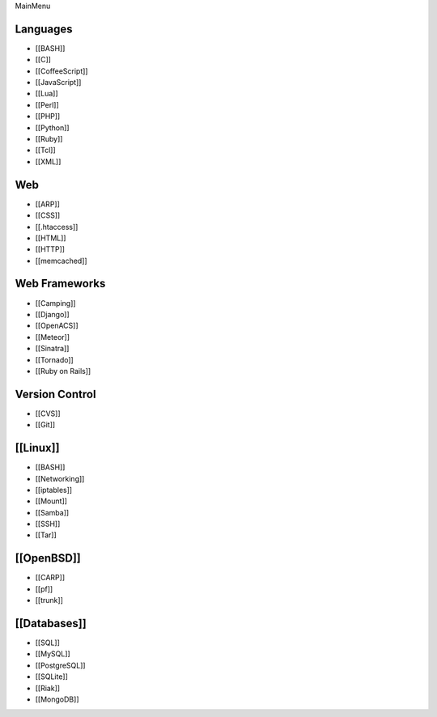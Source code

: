MainMenu


Languages
==============================
* [[BASH]]
* [[C]]
* [[CoffeeScript]]
* [[JavaScript]]
* [[Lua]]
* [[Perl]]
* [[PHP]]
* [[Python]]
* [[Ruby]]
* [[Tcl]]
* [[XML]]
Web
==============================
* [[ARP]]
* [[CSS]]
* [[.htaccess]]
* [[HTML]]
* [[HTTP]]
* [[memcached]]
Web Frameworks
==============================
* [[Camping]]
* [[Django]]
* [[OpenACS]]
* [[Meteor]]
* [[Sinatra]]
* [[Tornado]]
* [[Ruby on Rails]]
Version Control
==============================
* [[CVS]]
* [[Git]]
[[Linux]]
==============================
* [[BASH]]
* [[Networking]]
* [[iptables]]
* [[Mount]]
* [[Samba]]
* [[SSH]]
* [[Tar]]
[[OpenBSD]]
==============================
* [[CARP]]
* [[pf]]
* [[trunk]]
[[Databases]]
==============================
* [[SQL]]
* [[MySQL]]
* [[PostgreSQL]]
* [[SQLite]]
* [[Riak]]
* [[MongoDB]]

